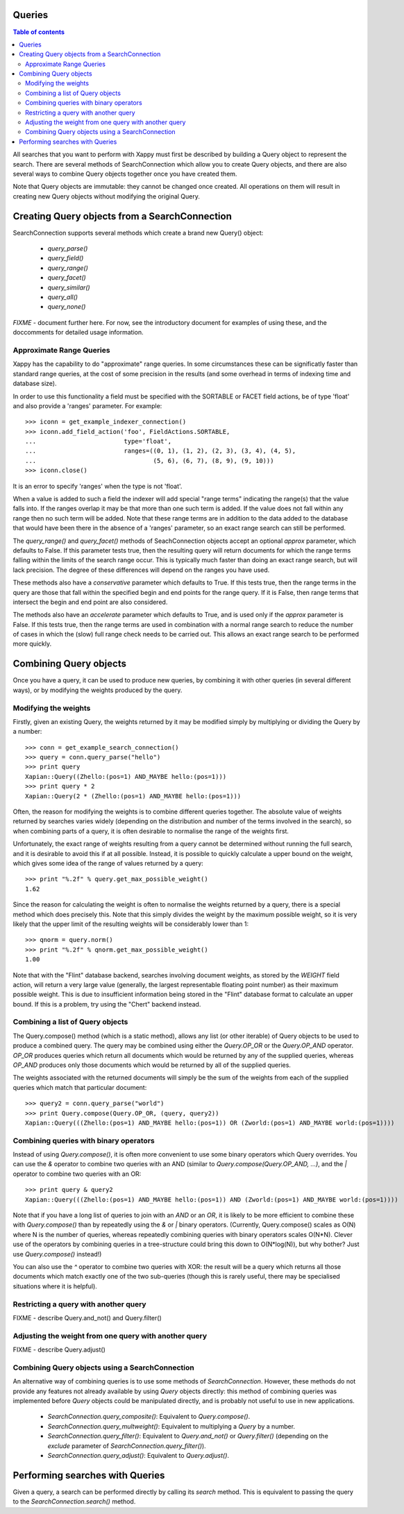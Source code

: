 Queries
=======

.. contents:: Table of contents

All searches that you want to perform with Xappy must first be
described by building a Query object to represent the search.  There
are several methods of SearchConnection which allow you to create
Query objects, and there are also several ways to combine Query
objects together once you have created them.

Note that Query objects are immutable: they cannot be changed once
created.  All operations on them will result in creating new Query
objects without modifying the original Query.

Creating Query objects from a SearchConnection
==============================================

SearchConnection supports several methods which create a brand new
Query() object:

 - `query_parse()`
 - `query_field()`
 - `query_range()`
 - `query_facet()`
 - `query_similar()`
 - `query_all()`
 - `query_none()`

*FIXME* - document further here.  For now, see the introductory
document for examples of using these, and the doccomments for detailed
usage information.

Approximate Range Queries
-------------------------

Xappy has the capability to do "approximate" range queries.  In some
circumstances these can be significatly faster than standard range queries, at
the cost of some precision in the results (and some overhead in terms of
indexing time and database size).

In order to use this functionality a field must be specified with the SORTABLE
or FACET field actions, be of type 'float' and also provide a 'ranges'
parameter.  For example::

 >>> iconn = get_example_indexer_connection()
 >>> iconn.add_field_action('foo', FieldActions.SORTABLE,
 ...                        type='float',
 ...                        ranges=((0, 1), (1, 2), (2, 3), (3, 4), (4, 5),
 ...                                (5, 6), (6, 7), (8, 9), (9, 10)))
 >>> iconn.close()

It is an error to specify 'ranges' when the type is not 'float'.

When a value is added to such a field the indexer will add special "range
terms" indicating the range(s) that the value falls into.  If the ranges
overlap it may be that more than one such term is added.  If the value does not
fall within any range then no such term will be added.  Note that these range
terms are in addition to the data added to the database that would have been
there in the absence of a 'ranges' parameter, so an exact range search can
still be performed.

The `query_range()` and `query_facet()` methods of SeachConnection objects
accept an optional `approx` parameter, which defaults to False.  If this
parameter tests true, then the resulting query will return documents for which
the range terms falling within the limits of the search range occur.  This is
typically much faster than doing an exact range search, but will lack
precision.  The degree of these differences will depend on the ranges you have
used.

These methods also have a `conservative` parameter which defaults to True.  If
this tests true, then the range terms in the query are those that fall within the
specified begin and end points for the range query.  If it is False, then range
terms that intersect the begin and end point are also considered.

The methods also have an `accelerate` parameter which defaults to True, and is
used only if the `approx` parameter is False. If this tests true, then the
range terms are used in combination with a normal range search to reduce the
number of cases in which the (slow) full range check needs to be carried out.
This allows an exact range search to be performed more quickly.

Combining Query objects
=======================

Once you have a query, it can be used to produce new queries, by
combining it with other queries (in several different ways), or
by modifying the weights produced by the query.

Modifying the weights
---------------------

Firstly, given an existing Query, the weights returned by it may be
modified simply by multiplying or dividing the Query by a number::

 >>> conn = get_example_search_connection()
 >>> query = conn.query_parse("hello")
 >>> print query
 Xapian::Query((Zhello:(pos=1) AND_MAYBE hello:(pos=1)))
 >>> print query * 2
 Xapian::Query(2 * (Zhello:(pos=1) AND_MAYBE hello:(pos=1)))

Often, the reason for modifying the weights is to combine different
queries together.  The absolute value of weights returned by searches
varies widely (depending on the distribution and number of the terms
involved in the search), so when combining parts of a query, it is
often desirable to normalise the range of the weights first.

Unfortunately, the exact range of weights resulting from a query
cannot be determined without running the full search, and it is
desirable to avoid this if at all possible.  Instead, it is possible
to quickly calculate a upper bound on the weight, which gives some
idea of the range of values returned by a query::

 >>> print "%.2f" % query.get_max_possible_weight()
 1.62

Since the reason for calculating the weight is often to normalise the
weights returned by a query, there is a special method which does
precisely this.  Note that this simply divides the weight by the
maximum possible weight, so it is very likely that the upper limit of
the resulting weights will be considerably lower than 1::

 >>> qnorm = query.norm()
 >>> print "%.2f" % qnorm.get_max_possible_weight()
 1.00

Note that with the "Flint" database backend, searches involving
document weights, as stored by the `WEIGHT` field action, will return
a very large value (generally, the largest representable floating
point number) as their maximum possible weight.  This is due to
insufficient information being stored in the "Flint" database format
to calculate an upper bound.  If this is a problem, try using the
"Chert" backend instead.

Combining a list of Query objects
---------------------------------

The Query.compose() method (which is a static method), allows any list (or
other iterable) of Query objects to be used to produce a combined query.  The
query may be combined using either the `Query.OP_OR` or the `Query.OP_AND`
operator.  `OP_OR` produces queries which return all documents which would be
returned by any of the supplied queries, whereas `OP_AND` produces only those
documents which would be returned by all of the supplied queries.

The weights associated with the returned documents will simply be the sum of
the weights from each of the supplied queries which match that particular
document::

 >>> query2 = conn.query_parse("world")
 >>> print Query.compose(Query.OP_OR, (query, query2))
 Xapian::Query(((Zhello:(pos=1) AND_MAYBE hello:(pos=1)) OR (Zworld:(pos=1) AND_MAYBE world:(pos=1))))

Combining queries with binary operators
---------------------------------------

Instead of using `Query.compose()`, it is often more convenient to use some
binary operators which Query overrides.  You can use the `&` operator to
combine two queries with an AND (similar to `Query.compose(Query.OP_AND, ...)`,
and the `|` operator to combine two queries with an OR::

 >>> print query & query2
 Xapian::Query(((Zhello:(pos=1) AND_MAYBE hello:(pos=1)) AND (Zworld:(pos=1) AND_MAYBE world:(pos=1))))

Note that if you have a long list of queries to join with an `AND` or an `OR`,
it is likely to be more efficient to combine these with `Query.compose()` than
by repeatedly using the `&` or `|` binary operators.  (Currently,
Query.compose() scales as O(N) where N is the number of queries, whereas
repeatedly combining queries with binary operators scales O(N*N).  Clever use
of the operators by combining queries in a tree-structure could bring this down
to O(N*log(N)), but why bother?  Just use `Query.compose()` instead!)

You can also use the `^` operator to combine two queries with XOR: the result
will be a query which returns all those documents which match exactly one of
the two sub-queries (though this is rarely useful, there may be specialised
situations where it is helpful).

Restricting a query with another query
--------------------------------------

FIXME - describe Query.and_not() and Query.filter()

Adjusting the weight from one query with another query
------------------------------------------------------

FIXME - describe Query.adjust()

Combining Query objects using a SearchConnection
------------------------------------------------

An alternative way of combining queries is to use some methods of
`SearchConnection`.  However, these methods do not provide any
features not already available by using `Query` objects directly: this
method of combining queries was implemented before `Query` objects
could be manipulated directly, and is probably not useful to use in
new applications.

 - `SearchConnection.query_composite()`: Equivalent to
   `Query.compose()`.
 - `SearchConnection.query_multweight()`: Equivalent to multiplying a
   `Query` by a number.
 - `SearchConnection.query_filter()`: Equivalent to `Query.and_not()`
   or `Query.filter()` (depending on the `exclude` parameter of
   `SearchConnection.query_filter()`).
 - `SearchConnection.query_adjust()`: Equivalent to `Query.adjust()`.

Performing searches with Queries
================================

Given a query, a search can be performed directly by calling its
`search` method.  This is equivalent to passing the query to the
`SearchConnection.search()` method.
